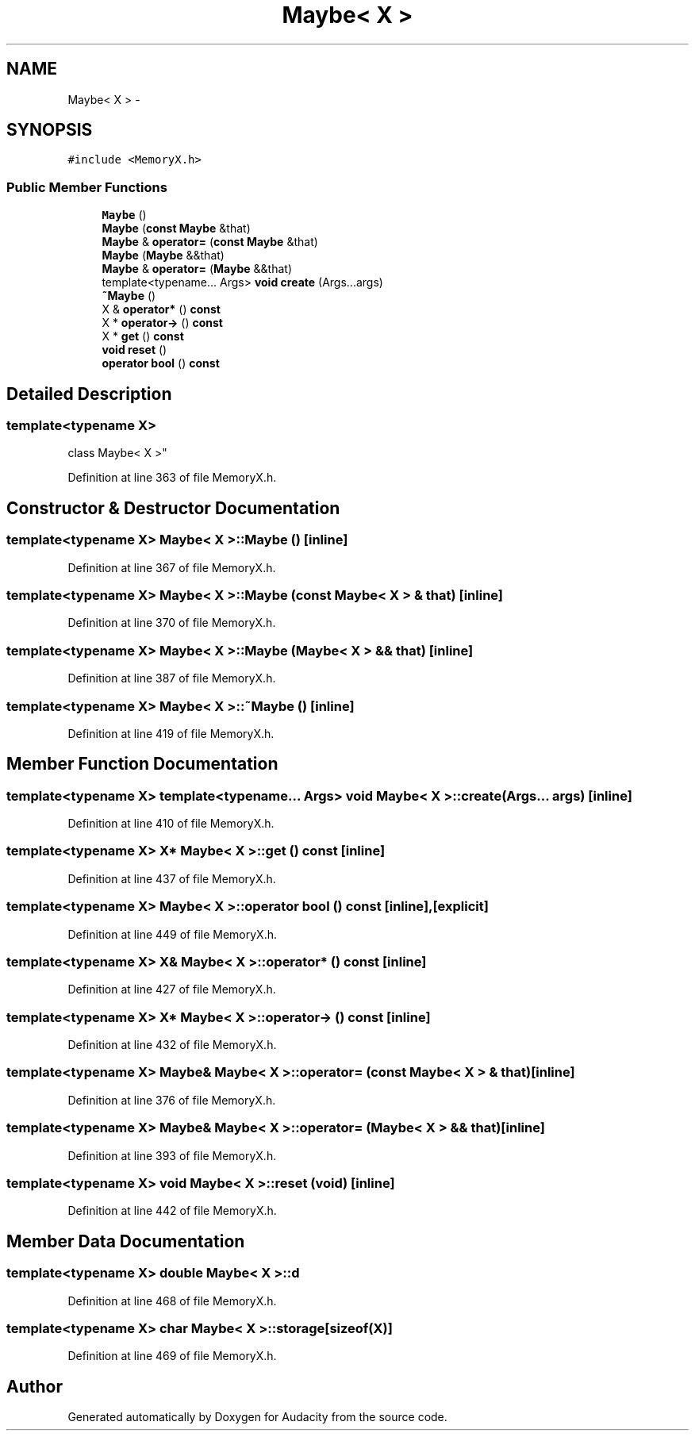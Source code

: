 .TH "Maybe< X >" 3 "Thu Apr 28 2016" "Audacity" \" -*- nroff -*-
.ad l
.nh
.SH NAME
Maybe< X > \- 
.SH SYNOPSIS
.br
.PP
.PP
\fC#include <MemoryX\&.h>\fP
.SS "Public Member Functions"

.in +1c
.ti -1c
.RI "\fBMaybe\fP ()"
.br
.ti -1c
.RI "\fBMaybe\fP (\fBconst\fP \fBMaybe\fP &that)"
.br
.ti -1c
.RI "\fBMaybe\fP & \fBoperator=\fP (\fBconst\fP \fBMaybe\fP &that)"
.br
.ti -1c
.RI "\fBMaybe\fP (\fBMaybe\fP &&that)"
.br
.ti -1c
.RI "\fBMaybe\fP & \fBoperator=\fP (\fBMaybe\fP &&that)"
.br
.ti -1c
.RI "template<typename\&.\&.\&. Args> \fBvoid\fP \fBcreate\fP (Args\&.\&.\&.args)"
.br
.ti -1c
.RI "\fB~Maybe\fP ()"
.br
.ti -1c
.RI "X & \fBoperator*\fP () \fBconst\fP "
.br
.ti -1c
.RI "X * \fBoperator\->\fP () \fBconst\fP "
.br
.ti -1c
.RI "X * \fBget\fP () \fBconst\fP "
.br
.ti -1c
.RI "\fBvoid\fP \fBreset\fP ()"
.br
.ti -1c
.RI "\fBoperator bool\fP () \fBconst\fP "
.br
.in -1c
.SH "Detailed Description"
.PP 

.SS "template<typename X>
.br
class Maybe< X >"

.PP
Definition at line 363 of file MemoryX\&.h\&.
.SH "Constructor & Destructor Documentation"
.PP 
.SS "template<typename X> \fBMaybe\fP< X >::\fBMaybe\fP ()\fC [inline]\fP"

.PP
Definition at line 367 of file MemoryX\&.h\&.
.SS "template<typename X> \fBMaybe\fP< X >::\fBMaybe\fP (\fBconst\fP \fBMaybe\fP< X > & that)\fC [inline]\fP"

.PP
Definition at line 370 of file MemoryX\&.h\&.
.SS "template<typename X> \fBMaybe\fP< X >::\fBMaybe\fP (\fBMaybe\fP< X > && that)\fC [inline]\fP"

.PP
Definition at line 387 of file MemoryX\&.h\&.
.SS "template<typename X> \fBMaybe\fP< X >::~\fBMaybe\fP ()\fC [inline]\fP"

.PP
Definition at line 419 of file MemoryX\&.h\&.
.SH "Member Function Documentation"
.PP 
.SS "template<typename X> template<typename\&.\&.\&. Args> \fBvoid\fP \fBMaybe\fP< X >::create (Args\&.\&.\&. args)\fC [inline]\fP"

.PP
Definition at line 410 of file MemoryX\&.h\&.
.SS "template<typename X> X* \fBMaybe\fP< X >::get () const\fC [inline]\fP"

.PP
Definition at line 437 of file MemoryX\&.h\&.
.SS "template<typename X> \fBMaybe\fP< X >::operator \fBbool\fP () const\fC [inline]\fP, \fC [explicit]\fP"

.PP
Definition at line 449 of file MemoryX\&.h\&.
.SS "template<typename X> X& \fBMaybe\fP< X >::operator* () const\fC [inline]\fP"

.PP
Definition at line 427 of file MemoryX\&.h\&.
.SS "template<typename X> X* \fBMaybe\fP< X >::operator\-> () const\fC [inline]\fP"

.PP
Definition at line 432 of file MemoryX\&.h\&.
.SS "template<typename X> \fBMaybe\fP& \fBMaybe\fP< X >::operator= (\fBconst\fP \fBMaybe\fP< X > & that)\fC [inline]\fP"

.PP
Definition at line 376 of file MemoryX\&.h\&.
.SS "template<typename X> \fBMaybe\fP& \fBMaybe\fP< X >::operator= (\fBMaybe\fP< X > && that)\fC [inline]\fP"

.PP
Definition at line 393 of file MemoryX\&.h\&.
.SS "template<typename X> \fBvoid\fP \fBMaybe\fP< X >::reset (\fBvoid\fP)\fC [inline]\fP"

.PP
Definition at line 442 of file MemoryX\&.h\&.
.SH "Member Data Documentation"
.PP 
.SS "template<typename X> double \fBMaybe\fP< X >::d"

.PP
Definition at line 468 of file MemoryX\&.h\&.
.SS "template<typename X> char \fBMaybe\fP< X >::storage[sizeof(X)]"

.PP
Definition at line 469 of file MemoryX\&.h\&.

.SH "Author"
.PP 
Generated automatically by Doxygen for Audacity from the source code\&.
